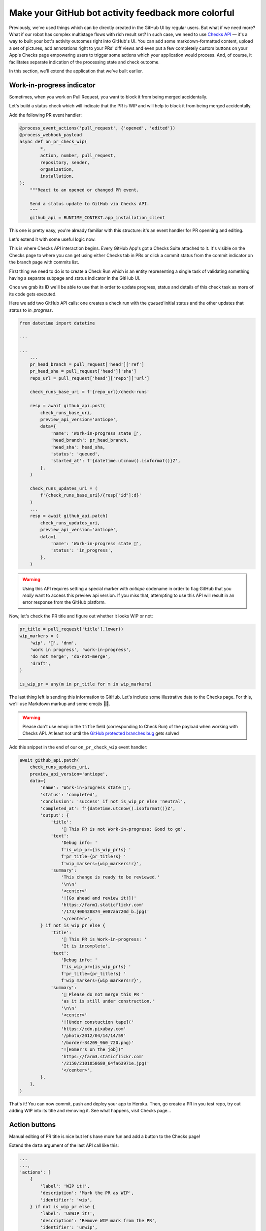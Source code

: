 Make your GitHub bot activity feedback more colorful
====================================================

Previously, we've used things which can be directly created in the
GitHub UI by regular users. But what if we need more? What if our
robot has complex multistage flows with rich result set?
In such case, we need to use `Checks API`_ — it's a way to built your
bot's activity outcomes right into GitHub's UI. You can add some
markdown-formatted content, upload a set of pictures, add annotations
right to your PRs' diff views and even put a few completely custom
buttons on your App's Checks page empowering users to trigger some
actions which your application would process. And, of course, it
facilitates separate indication of the processing state and check
outcome.

In this section, we'll extend the application that we've built earlier.

Work-in-progress indicator
''''''''''''''''''''''''''

Sometimes, when you work on Pull Request, you want to block it from
being merged accidentally.

Let's build a status check which will indicate that the PR is WIP and
will help to block it from being merged accidentally.

Add the following PR event handler:

.. code::

    @process_event_actions('pull_request', {'opened', 'edited'})
    @process_webhook_payload
    async def on_pr_check_wip(
            *,
            action, number, pull_request,
            repository, sender,
            organization,
            installation,
    ):
        """React to an opened or changed PR event.

        Send a status update to GitHub via Checks API.
        """
        github_api = RUNTIME_CONTEXT.app_installation_client

This one is pretty easy, you're already familiar with this structure:
it's an event handler for PR openning and editing.

Let's extend it with some useful logic now.

This is where Checks API interaction begins. Every GitHub App's got a
Checks Suite attached to it. It's visible on the Checks page to where
you can get using either Checks tab in PRs or click a commit status
from the commit indicator on the branch page with commits list.

First thing we need to do is to create a Check Run which is an entity
representing a single task of validating something having a separate
subpage and status indicator in the GitHub UI.

Once we grab its ID we'll be able to use that in order to update
progress, status and details of this check task as more of its code gets
executed.

Here we add two GitHub API calls: one creates a check run with the
*queued* initial status and the other updates that status to
*in_progress*.

.. code::

    from datetime import datetime

    ...

    ...
        ...
        pr_head_branch = pull_request['head']['ref']
        pr_head_sha = pull_request['head']['sha']
        repo_url = pull_request['head']['repo']['url']

        check_runs_base_uri = f'{repo_url}/check-runs'

        resp = await github_api.post(
            check_runs_base_uri,
            preview_api_version='antiope',
            data={
                'name': 'Work-in-progress state 🤖',
                'head_branch': pr_head_branch,
                'head_sha': head_sha,
                'status': 'queued',
                'started_at': f'{datetime.utcnow().isoformat()}Z',
            },
        )

        check_runs_updates_uri = (
            f'{check_runs_base_uri}/{resp["id"]:d}'
        )
        ...
        resp = await github_api.patch(
            check_runs_updates_uri,
            preview_api_version='antiope',
            data={
                'name': 'Work-in-progress state 🤖',
                'status': 'in_progress',
            },
        )

.. warning::

    Using this API requires setting a special marker with `antiope`
    codename in order to flag GitHub that you *really* want to access
    this preview api version. If you miss that, attempting to use this
    API will result in an error response from the GitHub platform.

Now, let's check the PR title and figure out whether it looks WIP or
not:

.. code::

    pr_title = pull_request['title'].lower()
    wip_markers = (
        'wip', '🚧', 'dnm',
        'work in progress', 'work-in-progress',
        'do not merge', 'do-not-merge',
        'draft',
    )

    is_wip_pr = any(m in pr_title for m in wip_markers)

The last thing left is sending this information to GitHub.
Let's include some illustrative data to the Checks page. For this, we'll
use Markdown markup and some emojis 👩‍🔬.

.. warning::

    Please don't use emoji in the ``title`` field (corresponding to
    Check Run) of the payload when working with Checks API. At least not
    until the `GitHub protected branches bug`_ gets solved

Add this snippet in the end of our ``on_pr_check_wip`` event handler:

.. code::

    await github_api.patch(
        check_runs_updates_uri,
        preview_api_version='antiope',
        data={
            'name': 'Work-in-progress state 🤖',
            'status': 'completed',
            'conclusion': 'success' if not is_wip_pr else 'neutral',
            'completed_at': f'{datetime.utcnow().isoformat()}Z',
            'output': {
                'title':
                    '🤖 This PR is not Work-in-progress: Good to go',
                'text':
                    'Debug info: '
                    f'is_wip_pr={is_wip_pr!s} '
                    f'pr_title={pr_title!s} '
                    f'wip_markers={wip_markers!r}',
                'summary':
                    'This change is ready to be reviewed.'
                    '\n\n'
                    '<center>'
                    '![Go ahead and review it!]('
                    'https://farm1.staticflickr.com'
                    '/173/400428874_e087aa720d_b.jpg)'
                    '</center>',
            } if not is_wip_pr else {
                'title':
                    '🤖 This PR is Work-in-progress: '
                    'It is incomplete',
                'text':
                    'Debug info: '
                    f'is_wip_pr={is_wip_pr!s} '
                    f'pr_title={pr_title!s} '
                    f'wip_markers={wip_markers!r}',
                'summary':
                    '🚧 Please do not merge this PR '
                    'as it is still under construction.'
                    '\n\n'
                    '<center>'
                    '![Under constuction tape]('
                    'https://cdn.pixabay.com'
                    '/photo/2012/04/14/14/59'
                    '/border-34209_960_720.png)'
                    "![Homer's on the job]("
                    'https://farm3.staticflickr.com'
                    '/2150/2101058680_64fa63971e.jpg)'
                    '</center>',
            },
        },
    )

That's it! You can now commit, push and deploy your app to Heroku. Then,
go create a PR in you test repo, try out adding WIP into its title and
removing it. See what happens, visit Checks page...

Action buttons
''''''''''''''

Manual editing of PR title is nice but let's have more fun and add a
button to the Checks page!

Extend the ``data`` argument of the last API call like this:

.. code::

    ...
    ...,
    'actions': [
        {
            'label': 'WIP it!',
            'description': 'Mark the PR as WIP',
            'identifier': 'wip',
        } if not is_wip_pr else {
            'label': 'UnWIP it!',
            'description': 'Remove WIP mark from the PR',
            'identifier': 'unwip',
        },
    ],
    ...

Now, your Checks page will have `WIP it!` or `UnWIP it!` button
available on the UI.

Clicking that button causes another event in GitHub. So now we have to
write another handler to properly process and react to it.

Add this code to achieve what we need:

.. code::

    @process_event_actions('check_run', {'requested_action'})
    @process_webhook_payload
    async def on_pr_action_button_click(
            *,
            action, check_run, requested_action,
            repository, sender,
            installation,
    ):
        """Flip the WIP switch when user hits a button."""
        if requested_action not in {'wip', 'unwip'}:
            return

        github_api = RUNTIME_CONTEXT.app_installation_client

        wip_it = requested_action == 'wip'

        pr = check_run['pull_requests']
        pr_title = pr['title']
        pr_update_uri = pr['url']

        if wip_it:
            new_title = f'WIP: {pr_title}'
        else:
            wip_markers = (
                'wip', '🚧', 'dnm',
                'work in progress', 'work-in-progress',
                'do not merge', 'do-not-merge',
                'draft',
            )

            wip_regex = f"(\s*({'|'.join(wip_markers)}):?\s+)"
            new_title = re.sub(
                wip_regex, '', pr_title, flags=re.I,
            ).replace('🚧','')

        await github_api.patch(
            pr_update_uri,
            data={
                'title': new_title,
            },
        )

So this basically edits PR title depending on which of two buttons have
been clicked.

Redeploy your updated code to Heroku and have some fun with it!

.. _`Checks API`: https://developer.github.com/apps/quickstart-guides/creating-ci-tests-with-the-checks-api/
.. _`GitHub protected branches bug`: https://github.community/t5/GitHub-API-Development-and/BUG-Branch-protection-settings-break-for-checks-with-emojis-%EF%B8%8F/m-p/20951/highlight/true#M1225
